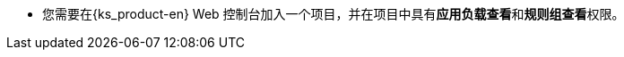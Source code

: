 // :ks_include_id: 514e3f0143bd4c10842526fa9d3ecbcc
* 您需要在{ks_product-en} Web 控制台加入一个项目，并在项目中具有**应用负载查看**和**规则组查看**权限。
